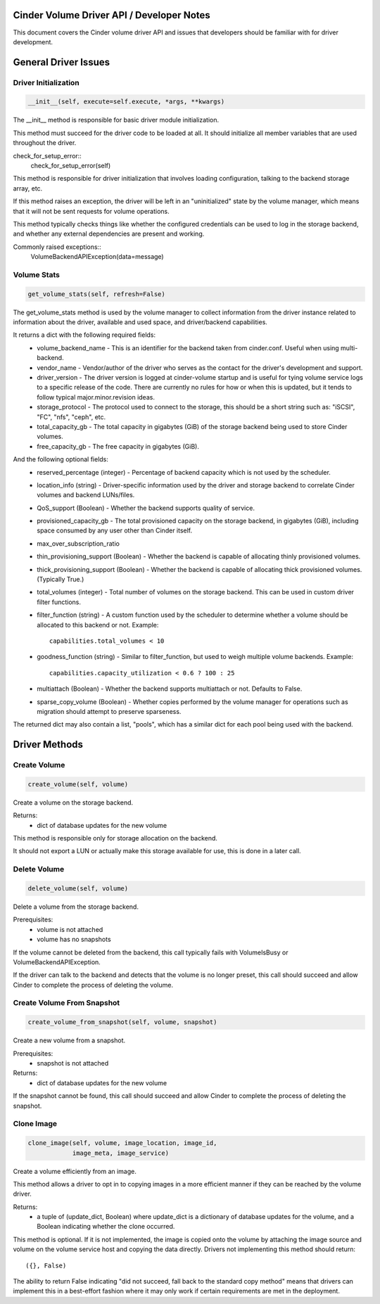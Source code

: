 ..
     Licensed under the Apache License, Version 2.0 (the "License"); you may
     not use this file except in compliance with the License. You may obtain
     a copy of the License at
 
          http://www.apache.org/licenses/LICENSE-2.0
 
     Unless required by applicable law or agreed to in writing, software
     distributed under the License is distributed on an "AS IS" BASIS, WITHOUT
     WARRANTIES OR CONDITIONS OF ANY KIND, either express or implied. See the
     License for the specific language governing permissions and limitations
     under the License.

Cinder Volume Driver API / Developer Notes
==========================================

This document covers the Cinder volume driver API and issues that developers should be familiar with for driver development.

General Driver Issues
=====================

Driver Initialization
---------------------

.. code-block:: python

    __init__(self, execute=self.execute, *args, **kwargs)


The __init__ method is responsible for basic driver module initialization.

This method must succeed for the driver code to be loaded at all.  It should initialize all member variables that are used throughout the driver.


check_for_setup_error::
   check_for_setup_error(self)

This method is responsible for driver initialization that involves loading
configuration, talking to the backend storage array, etc.

If this method raises an exception, the driver will be left in an "uninitialized" state by the volume manager, which means that it will not be sent requests for volume operations.

This method typically checks things like whether the configured credentials can be used to log in the storage backend, and whether any external dependencies are present and working.

Commonly raised exceptions::
    VolumeBackendAPIException(data=message)


Volume Stats
------------

.. code-block:: python

    get_volume_stats(self, refresh=False)

The get_volume_stats method is used by the volume manager to collect information from the driver instance related to information about the driver, available and used space, and driver/backend capabilities.

It returns a dict with the following required fields:
  - volume_backend_name
    - This is an identifier for the backend taken from cinder.conf.  Useful when using multi-backend.
  - vendor_name
    - Vendor/author of the driver who serves as the contact for the driver's development and support.
  - driver_version
    - The driver version is logged at cinder-volume startup and is useful for tying volume service logs to a specific release of the code.  There are currently no rules for how or when this is updated, but it tends to follow typical major.minor.revision ideas.
  - storage_protocol
    - The protocol used to connect to the storage, this should be a short string such as: "iSCSI", "FC", "nfs", "ceph", etc.
  - total_capacity_gb
    - The total capacity in gigabytes (GiB) of the storage backend being used to store Cinder volumes.
  - free_capacity_gb
    - The free capacity in gigabytes (GiB).

And the following optional fields:
  - reserved_percentage  (integer)
    - Percentage of backend capacity which is not used by the scheduler.
  - location_info  (string)
    - Driver-specific information used by the driver and storage backend to correlate Cinder volumes and backend LUNs/files.
  - QoS_support  (Boolean)
    - Whether the backend supports quality of service.
  - provisioned_capacity_gb
    - The total provisioned capacity on the storage backend, in gigabytes (GiB), including space consumed by any user other than Cinder itself.
  - max_over_subscription_ratio
  - thin_provisioning_support  (Boolean)
    - Whether the backend is capable of allocating thinly provisioned volumes.
  - thick_provisioning_support  (Boolean)
    - Whether the backend is capable of allocating thick provisioned volumes.  (Typically True.)
  - total_volumes  (integer)
    - Total number of volumes on the storage backend.  This can be used in custom driver filter functions.
  - filter_function  (string)
    - A custom function used by the scheduler to determine whether a volume should be allocated to this backend or not.  Example::
      capabilities.total_volumes < 10
  - goodness_function  (string)
    - Similar to filter_function, but used to weigh multiple volume backends.  Example::
      capabilities.capacity_utilization < 0.6 ? 100 : 25
  - multiattach  (Boolean)
    - Whether the backend supports multiattach or not.  Defaults to False.
  - sparse_copy_volume  (Boolean)
    - Whether copies performed by the volume manager for operations such as migration should attempt to preserve sparseness.


The returned dict may also contain a list, "pools", which has a similar dict for each pool being used with the backend.


Driver Methods
==============

Create Volume
-------------
.. code-block:: python

    create_volume(self, volume)

Create a volume on the storage backend.

Returns:
  - dict of database updates for the new volume

This method is responsible only for storage allocation on the backend.

It should not export a LUN or actually make this storage available
for use, this is done in a later call.

Delete Volume
-------------
.. code-block:: python

    delete_volume(self, volume)

Delete a volume from the storage backend.

Prerequisites:
  - volume is not attached
  - volume has no snapshots

If the volume cannot be deleted from the backend, this call
typically fails with VolumeIsBusy or VolumeBackendAPIException.

If the driver can talk to the backend and detects that the volume
is no longer preset, this call should succeed and allow Cinder to
complete the process of deleting the volume.


Create Volume From Snapshot
---------------------------
.. code-block:: python

    create_volume_from_snapshot(self, volume, snapshot)

Create a new volume from a snapshot.

Prerequisites:
  - snapshot is not attached

Returns:
  - dict of database updates for the new volume

If the snapshot cannot be found, this call should succeed and allow
Cinder to complete the process of deleting the snapshot.


Clone Image
-----------
.. code-block:: python

    clone_image(self, volume, image_location, image_id,
                image_meta, image_service)

Create a volume efficiently from an image.

This method allows a driver to opt in to copying images in a more
efficient manner if they can be reached by the volume driver.

Returns:
  - a tuple of (update_dict, Boolean)
    where update_dict is a dictionary of database updates for the volume,
    and a Boolean indicating whether the clone occurred.

This method is optional.  If it is not implemented, the image is
copied onto the volume by attaching the image source and volume on
the volume service host and copying the data directly.  Drivers not
implementing this method should return::
  ({}, False)

The ability to return False indicating "did not succeed, fall back
to the standard copy method" means that drivers can implement this
in a best-effort fashion where it may only work if certain requirements
are met in the deployment.
